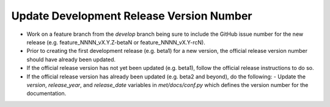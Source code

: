 Update Development Release Version Number
-----------------------------------------

- Work on a feature branch from the *develop* branch being sure to include the GitHub issue number for the new release (e.g. feature_NNNN_vX.Y.Z-betaN or feature_NNNN_vX.Y-rcN).
- Prior to creating the first development release (e.g. beta1) for a new version, the official release version number should have already been updated.
- If the official release version has not yet been updated (e.g. beta1), follow the official release instructions to do so.
- If the official release version has already been updated (e.g. beta2 and beyond), do the following:
  - Update the *version*, *release_year*, and *release_date* variables in *met/docs/conf.py* which defines the version number for the documentation.
